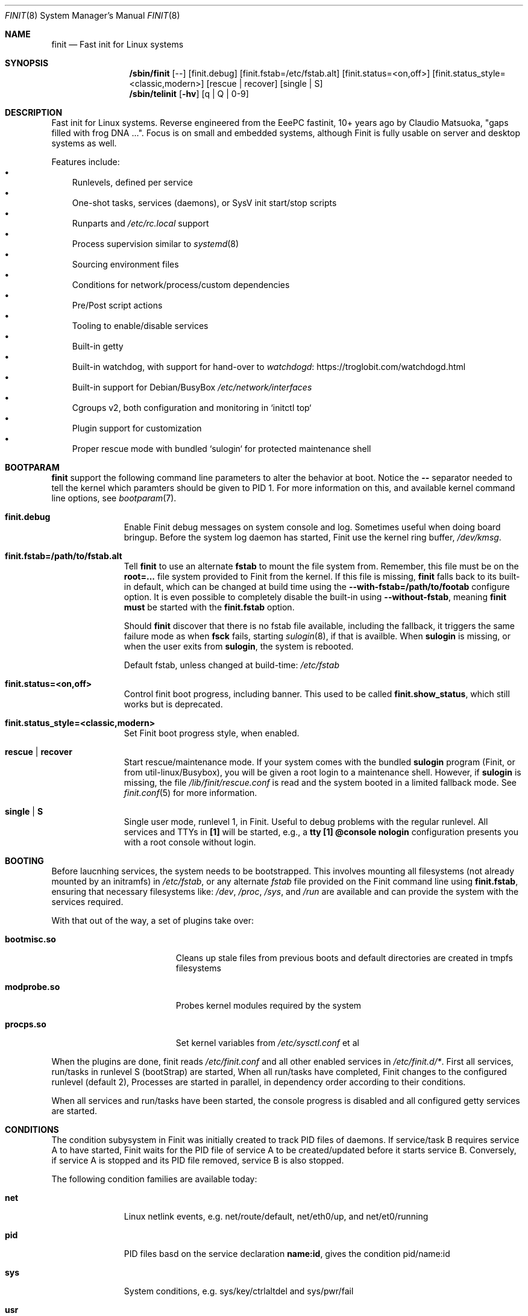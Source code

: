 .\"                                      Hey, EMACS: -*- nroff -*-
.\" First parameter, NAME, should be all caps
.\" Second parameter, SECTION, should be 1-8, maybe w/ subsection
.\" other parameters are allowed: see man(7), man(1)
.Dd June 6, 2021
.\" Please adjust this date whenever revising the manpage.
.Dt FINIT 8 SMM
.Os Linux
.Sh NAME
.Nm finit
.Nd Fast init for Linux systems
.Sh SYNOPSIS
.Nm /sbin/finit
.Op --
.Op finit.debug
.Op finit.fstab=/etc/fstab.alt
.Op finit.status=<on,off>
.Op finit.status_style=<classic,modern>
.Op rescue | recover
.Op single | S
.Nm /sbin/telinit
.Op Fl hv
.Op q | Q | 0-9
.Sh DESCRIPTION
Fast init for Linux systems.  Reverse engineered from the EeePC
fastinit, 10+ years ago by Claudio Matsuoka, "gaps filled with frog
DNA ...".  Focus is on small and embedded systems, although Finit is
fully usable on server and desktop systems as well.
.Pp
Features include:
.Bl -bullet -width 1n -compact
.It
Runlevels, defined per service
.It
One-shot tasks, services (daemons), or SysV init start/stop scripts
.It
Runparts and
.Pa /etc/rc.local
support
.It
Process supervision similar to
.Xr systemd 8
.It
Sourcing environment files
.It
Conditions for network/process/custom dependencies
.It
Pre/Post script actions
.It
Tooling to enable/disable services
.It
Built-in getty
.It
Built-in watchdog, with support for hand-over to
.Lk https://troglobit.com/watchdogd.html watchdogd
.It
Built-in support for Debian/BusyBox
.Pa /etc/network/interfaces
.It
Cgroups v2, both configuration and monitoring in `initctl top`
.It
Plugin support for customization
.It
Proper rescue mode with bundled `sulogin` for protected maintenance shell
.El
.Sh BOOTPARAM
.Nm
support the following command line parameters to alter the behavior
at boot.  Notice the
.Cm --
separator needed to tell the kernel which paramters should be given to
PID 1.  For more information on this, and available kernel command line
options, see
.Xr bootparam 7 .
.Bl -tag -width pid -offset indent
.It Cm finit.debug
Enable Finit debug messages on system console and log.  Sometimes useful
when doing board bringup.  Before the system log daemon has started,
Finit use the kernel ring buffer,
.Pa /dev/kmsg .
.It Cm finit.fstab=/path/to/fstab.alt
Tell
.Nm
to use an alternate
.Cm fstab
to mount the file system from.  Remember, this file must be on the
.Cm root=...
file system provided to Finit from the kernel.  If this file is missing,
.Nm
falls back to its built-in default, which can be changed at build time
using the
.Cm --with-fstab=/path/to/footab
configure option.  It is even possible to completely disable the
built-in using
.Cm --without-fstab ,
meaning
.Nm
.Sy must
be started with the
.Cm finit.fstab
option.
.Pp
Should
.Nm
discover that there is no fstab file available, including the fallback,
it triggers the same failure mode as when
.Cm fsck
fails, starting
.Xr sulogin 8 ,
if that is availble.  When
.Cm sulogin
is missing, or when the user exits from
.Cm sulogin ,
the system is rebooted.
.Pp
Default fstab, unless changed at build-time:
.Pa /etc/fstab
.It Cm finit.status=<on,off>
Control finit boot progress, including banner.  This used to be called
.Cm finit.show_status ,
which still works but is deprecated.
.It Cm finit.status_style=<classic,modern>
Set Finit boot progress style, when enabled.
.It Cm rescue | recover
Start rescue/maintenance mode.  If your system comes with the bundled
.Cm sulogin
program (Finit, or from util-linux/Busybox), you will be given a root
login to a maintenance shell.  However, if
.Cm sulogin
is missing, the file
.Pa /lib/finit/rescue.conf
is read and the system booted in a limited fallback mode.  See
.Xr finit.conf 5
for more information.
.It Cm single | S
Single user mode, runlevel 1, in Finit.  Useful to debug problems with
the regular runlevel.  All services and TTYs in
.Cm [1]
will be started, e.g., a
.Cm tty [1] @console nologin
configuration presents you with a root console without login.
.El
.Sh BOOTING
.Pp
Before laucnhing services, the system needs to be bootstrapped.  This
involves mounting all filesystems (not already mounted by an initramfs)
in
.Pa /etc/fstab ,
or any alternate
.Pa fstab
file provided on the Finit command line using
.Cm finit.fstab ,
ensuring that necessary filesystems like:
.Pa /dev ,
.Pa /proc ,
.Pa /sys ,
and
.Pa /run
are available and can provide the system with the services required.
.Pp
With that out of the way, a set of plugins take over:
.Pp
.Bl -tag -width bootmisc.so -offset indent
.It Cm bootmisc.so
Cleans up stale files from previous boots and default directories are
created in tmpfs filesystems
.It Cm modprobe.so
Probes kernel modules required by the system
.It Cm procps.so
Set kernel variables from
.Pa /etc/sysctl.conf
et al
.El
.Pp
When the plugins are done, finit reads
.Pa /etc/finit.conf
and all other enabled services in
.Pa /etc/finit.d/* .
First all services, run/tasks in runlevel S (bootStrap) are started,
When all run/tasks have completed, Finit changes to the configured
runlevel (default 2), Processes are started in parallel, in dependency
order according to their conditions.
.Pp
When all services and run/tasks have been started, the console progress
is disabled and all configured getty services are started.
.Sh CONDITIONS
The condition subysystem in Finit was initially created to track PID
files of daemons.  If service/task B requires service A to have started,
Finit waits for the PID file of service A to be created/updated before
it starts service B.  Conversely, if service A is stopped and its PID
file removed, service B is also stopped.
.Pp
The following condition families are available today:
.Pp
.Bl -tag -width pid -offset indent
.It Cm net
Linux netlink events, e.g. net/route/default, net/eth0/up, and
net/et0/running
.It Cm pid
PID files basd on the service declaration
.Cm name:id ,
gives the condition pid/name:id
.It Cm sys
System conditions, e.g. sys/key/ctrlaltdel and sys/pwr/fail
.It Cm usr
User conditions, assert and deassert using
.Cm initctl cond [set|clr] foo
.El
.Sh SIGNALS
PID 1 is the only process that by default blocks all signals.  Finit
allows for the following signals to control operation, but recommends
instead using the
.Xr initctl 8
tool.
.Pp
.Bl -tag -width TERM
.It HUP
Tell
.Nm
to reload its configuration file(s), same as
.Cm initctl reload
.It USR1
Restart API
.Cm ( initctl )
socket.
.It USR2
Tell
.Nm
to perform a system shutdown, same as
.Cm initctl poweroff
.It TERM
Like SIGUSR2 but performs a reboot, same as
.Cm initctl reboot
.It INT
Sent from kernel when Ctrl-Alt-Del is pressed (on the console), this
asserts the sys/key/ctrlaltdel condition, which can be used to start
tasks or services
.It PWR
Sent from a a power daemon on changes to UPS status, Finit asserts
the sys/pwr/fail condition
.El
.Sh FILES
.Bl -tag -width /etc/finit.d/available/*.conf -compact
.It Pa /etc/finit.conf
Main configuration file
.It Pa /etc/finit.d/*.conf
Static service definitions
.It Pa /etc/finit.d/available/*.conf
Available services
.It Pa /etc/finit.d/enabled/*.conf
Symlinks from available
.It Pa /run/finit/
Runtime files, including the condition subsystem
.El
.Sh SEE ALSO
.Xr finit.conf 5
.Xr initctl 8
.Sh AUTHORS
.Nm
was conceived and reverse engineered by Claudio Matsuoka.  Since v1.0,
maintained by Joachim Wiberg, with contributions by many others.
